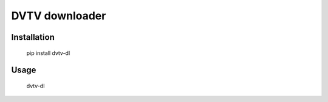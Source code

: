 DVTV downloader
===============

Installation
------------

    pip install dvtv-dl

Usage
-----

    dvtv-dl
